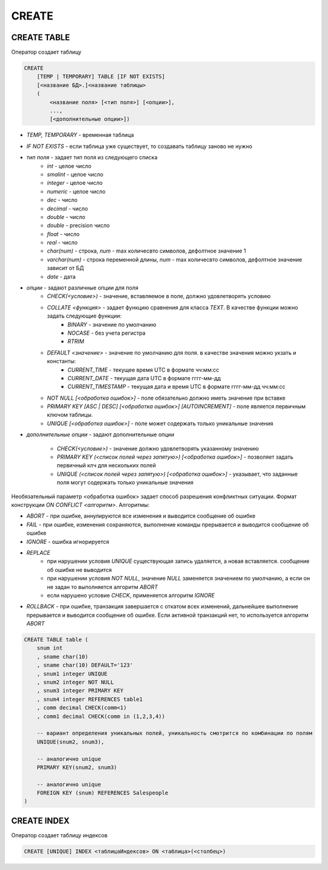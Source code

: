 CREATE
======

CREATE TABLE
------------

Оператор создает таблицу

.. code-block:: text

    CREATE 
        [TEMP | TEMPORARY] TABLE [IF NOT EXISTS] 
        [<название БД>.]<название таблицы> 
        (
            <название поля> [<тип поля>] [<опции>],
            ...,
            [<дополнительные опции>])

* `TEMP, TEMPORARY` - временная таблица
* `IF NOT EXISTS` - если таблица уже существует, то создавать таблицу заново не нужно
* `тип поля` - задает тип поля из следующего списка
    * `int` - целое число
    * `smalint` - целое число
    * `integer` - целое число
    * `numeric` - целое число
    * `dec` - число
    * `decimal` - число
    * `double` - число
    * `double` - precision число
    * `float` - число
    * `real` - число
    * `char(num)` - строка, `num` - max количесвто символов, дефолтное значение 1
    * `varchar(num)` - строка переменной длины, `num` - max количесвто символов, дефолтное значение зависит от БД
    * `date` - дата
* `опции` - задают различные опции для поля
    * `CHECK(<условие>)` - значение, вставляемое в поле, должно удовлетворять условию
    * `COLLATE <функция>` - задает функцию сравнения для класса `TEXT`. В качестве функции можно задать следующие функции:
        * `BINARY` - значение по умолчанию
        * `NOCASE` - без учета регистра
        * `RTRIM` 
    * `DEFAULT <значение>` - значение по умолчанию для поля. в качестве значения можно укзать и константы:
        * `CURRENT_TIME` - текущее время UTC в формате чч:мм:сс
        * `CURRENT_DATE` - текущая дата UTC в формате гггг-мм-дд
        * `CURRENT_TIMESTAMP` - текущая дата и время UTC в формате гггг-мм-дд чч:мм:сс
    * `NOT NULL [<обработка ошибок>]` - поле обязательно должно иметь значение при вставке
    * `PRIMARY KEY [ASC | DESC] [<обработка ошибок>] [AUTOINCREMENT]` - поле является первичным ключом таблицы.
    * `UNIQUE [<обработка ошибок>]` - поле может содержать только уникальные значения
* `дополнительные опции` - задают дополнительные опции

    * `CHECK(<условие>)` - значение должно удовлетворять указанному значению
    * `PRIMARY KEY (<список полей через запятую>) [<обработка ошибок>]` - позволяет задать первичный клч для нескольких полей
    * `UNIQUE (<список полей через запятую>) [<обработка ошибок>]` - указывает, что заданные поля могут содержать только уникальные значения

Необязательный параметр <обработка ошибок> задает способ разрешения конфликтных ситуации. Формат конструкции `ON CONFLICT <алгоритм>`. Алгоритмы:

* `ABORT` - при ошибке, аннулируются все изменения и выводится сообщение об ошибке

* `FAIL` - при ошибке, изменения сохраняются, выполнение команды прерывается и выводится сообщение об ошибке

* `IGNORE` - ошибка игнорируется

* `REPLACE`
    * при нарушении условия `UNIQUE` существующая запись удаляется, а новая вставляется. сообщение об ошибке не выводится
    * при нарушении условия `NOT NULL`, значение `NULL` заменяется значением по умолчанию, а если он не задан то выполняется алгоритм `ABORT`
    * если нарушено условие `CHECK`, применяется алгоритм `IGNORE`

* `ROLLBACK` - при ошибке, транзакция завершается с откатом всех изменений, дальнейшее выполнение прерывается и выводится сообщение об ошибке. Если активной транзакций нет, то используется алгоритм `ABORT`


.. code-block:: sql
    
    CREATE TABLE table (
        snum int
        , sname char(10)
        , sname char(10) DEFAULT='123'
        , snum1 integer UNIQUE
        , snum2 integer NOT NULL
        , snum3 integer PRIMARY KEY
        , snum4 integer REFERENCES table1
        , comm decimal CHECK(comm<1)
        , comm1 decimal CHECK(comm in (1,2,3,4))
        
        -- вариант определения уникальных полей, уникальность смотрится по комбинации по полям
        UNIQUE(snum2, snum3),
        
        -- аналогично unique
        PRIMARY KEY(snum2, snum3) 
        
        -- аналогично unique
        FOREIGN KEY (snum) REFERENCES Salespeople
    )


CREATE INDEX
------------

Оператор создает таблицу индексов
    
.. code-block:: text

    CREATE [UNIQUE] INDEX <таблицаИндексов> ON <таблица>(<столбец>)